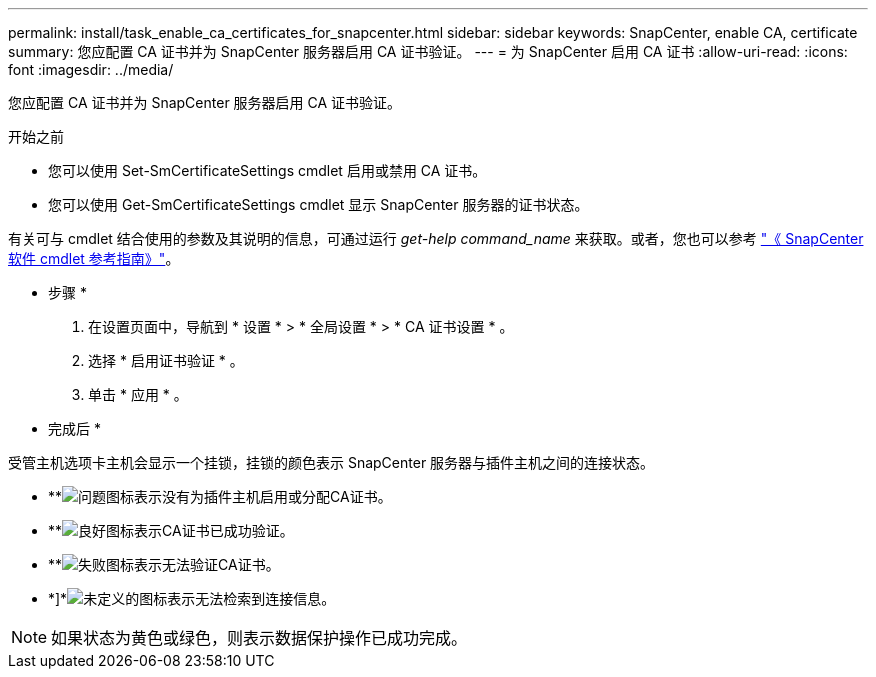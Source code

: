 ---
permalink: install/task_enable_ca_certificates_for_snapcenter.html 
sidebar: sidebar 
keywords: SnapCenter, enable CA, certificate 
summary: 您应配置 CA 证书并为 SnapCenter 服务器启用 CA 证书验证。 
---
= 为 SnapCenter 启用 CA 证书
:allow-uri-read: 
:icons: font
:imagesdir: ../media/


[role="lead"]
您应配置 CA 证书并为 SnapCenter 服务器启用 CA 证书验证。

.开始之前
* 您可以使用 Set-SmCertificateSettings cmdlet 启用或禁用 CA 证书。
* 您可以使用 Get-SmCertificateSettings cmdlet 显示 SnapCenter 服务器的证书状态。


有关可与 cmdlet 结合使用的参数及其说明的信息，可通过运行 _get-help command_name_ 来获取。或者，您也可以参考 https://docs.netapp.com/us-en/snapcenter-cmdlets-49/index.html["《 SnapCenter 软件 cmdlet 参考指南》"^]。

* 步骤 *

. 在设置页面中，导航到 * 设置 * > * 全局设置 * > * CA 证书设置 * 。
. 选择 * 启用证书验证 * 。
. 单击 * 应用 * 。


* 完成后 *

受管主机选项卡主机会显示一个挂锁，挂锁的颜色表示 SnapCenter 服务器与插件主机之间的连接状态。

* **image:../media/enable_ca_issues_icon.png["问题图标"]表示没有为插件主机启用或分配CA证书。
* **image:../media/enable_ca_good_icon.png["良好图标"]表示CA证书已成功验证。
* **image:../media/enable_ca_failed_icon.png["失败图标"]表示无法验证CA证书。
* *]*image:../media/enable_ca_undefined_icon.png["未定义的图标"]表示无法检索到连接信息。



NOTE: 如果状态为黄色或绿色，则表示数据保护操作已成功完成。
